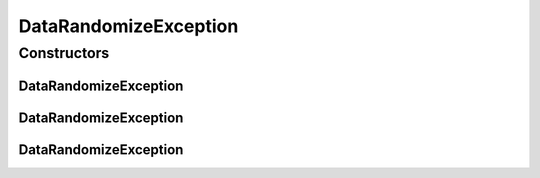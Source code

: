 .. java:import:: de.clusteval.utils ClustEvalException

DataRandomizeException
======================

.. java:package:: de.clusteval.data.randomizer
   :noindex:

.. java:type:: public class DataRandomizeException extends ClustEvalException

   :author: Christian Wiwie

Constructors
------------
DataRandomizeException
^^^^^^^^^^^^^^^^^^^^^^

.. java:constructor:: public DataRandomizeException(String message)
   :outertype: DataRandomizeException

   :param message:

DataRandomizeException
^^^^^^^^^^^^^^^^^^^^^^

.. java:constructor:: public DataRandomizeException(Throwable cause)
   :outertype: DataRandomizeException

   :param cause:

DataRandomizeException
^^^^^^^^^^^^^^^^^^^^^^

.. java:constructor:: public DataRandomizeException(String message, Throwable cause)
   :outertype: DataRandomizeException

   :param message:
   :param cause:

